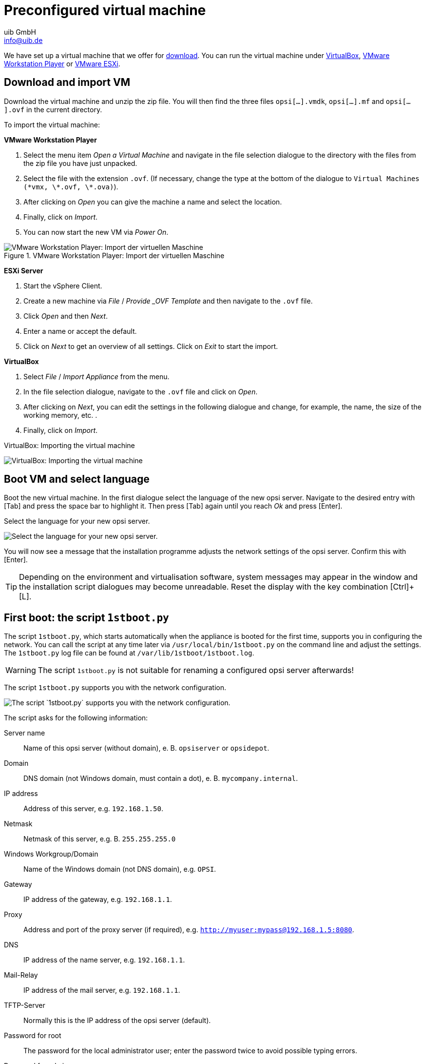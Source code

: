 ////
; Copyright (c) uib GmbH (www.uib.de)
; This documentation is owned by uib
; and published under the german creative commons by-sa license
; see:
; https://creativecommons.org/licenses/by-sa/3.0/de/
; https://creativecommons.org/licenses/by-sa/3.0/de/legalcode
; english:
; https://creativecommons.org/licenses/by-sa/3.0/
; https://creativecommons.org/licenses/by-sa/3.0/legalcode
;
; credits: https://www.opsi.org/credits/
////

:Author:    uib GmbH
:Email:     info@uib.de
:Date:      24.05.2023
:Revision:  4.3
:toclevels: 6
:doctype:   book
:icons:     font
:xrefstyle: full
[[server-installation-base-vm]]
= Preconfigured virtual machine

We have set up a virtual machine that we offer for link:https://tools.43.opsi.org/testing/opsi43-vm.zip[download].
You can run the virtual machine under link:https://www.virtualbox.org/[VirtualBox], link:https://www.vmware.com/de/products/workstation-player.html[VMware Workstation Player] or link:https://www.vmware.com/de/products/esxi-and-esx.html[VMware ESXi].

[[server-installation-base-vm-start]]
== Download and import VM

Download the virtual machine and unzip the zip file.
You will then find the three files `opsi[...].vmdk`, `opsi[...].mf` and `opsi[...].ovf` in the current directory.

To import the virtual machine:

*VMware Workstation Player*

. Select the menu item _Open a Virtual Machine_ and navigate in the file selection dialogue to the directory with the files from the zip file you have just unpacked.
. Select the file with the extension `.ovf`. (If necessary, change the type at the bottom of the dialogue to `Virtual Machines (\*vmx, \*.ovf, \*.ova)`).
. After clicking on _Open_ you can give the machine a name and select the location.
. Finally, click on _Import_.
. You can now start the new VM via _Power On_.

.VMware Workstation Player: Import der virtuellen Maschine

image::vmware-player-import.png["VMware Workstation Player: Import der virtuellen Maschine", pdfwidth=80%]

*ESXi Server*

. Start the vSphere Client.
. Create a new machine via _File_ / _Provide _OVF Template_ and then navigate to the `.ovf` file.
. Click _Open_ and then _Next_.
. Enter a name or accept the default.
. Click on _Next_ to get an overview of all settings. Click on _Exit_ to start the import.

*VirtualBox*

. Select _File_ / _Import Appliance_ from the menu.
. In the file selection dialogue, navigate to the `.ovf` file and click on _Open_.
. After clicking on _Next_, you can edit the settings in the following dialogue and change, for example, the name, the size of the working memory, etc. .
. Finally, click on _Import_.

VirtualBox: Importing the virtual machine

image::virtualbox-import.png["VirtualBox: Importing the virtual machine", pdfwidth=80%]

[[server-installation-base-vm-lang]]
== Boot VM and select language

Boot the new virtual machine. In the first dialogue select the language of the new opsi server. Navigate to the desired entry with [Tab] and press the space bar to highlight it. Then press [Tab] again until you reach _Ok_ and press [Enter].

Select the language for your new opsi server.

image::1stboot-language-selection.png["Select the language for your new opsi server.", pdfwidth=80%]

You will now see a message that the installation programme adjusts the network settings of the opsi server. Confirm this with [Enter].

TIP: Depending on the environment and virtualisation software, system messages may appear in the window and the installation script dialogues may become unreadable. Reset the display with the key combination [Ctrl]+[L].

[[server-installation-base-vm-1stboot]]
== First boot: the script `1stboot.py`

The script `1stboot.py`, which starts automatically when the appliance is booted for the first time, supports you in configuring the network. You can call the script at any time later via `/usr/local/bin/1stboot.py` on the command line and adjust the settings. The `1stboot.py` log file can be found at `/var/lib/1stboot/1stboot.log`.

WARNING: The script `1stboot.py` is not suitable for renaming a configured opsi server afterwards!

The script `1stboot.py` supports you with the network configuration.

image::1st-startup-mask.png["The script `1stboot.py` supports you with the network configuration.", pdfwidth=80%]

The script asks for the following information:

Server name:: Name of this opsi server (without domain), e.{nbsp}B. `opsiserver` or `opsidepot`.

Domain:: DNS domain (not Windows domain, must contain a dot), e.{nbsp}B. `mycompany.internal`.

IP address:: Address of this server, e.g. `192.168.1.50`.

Netmask:: Netmask of this server, e.g.{nbsp}B. `255.255.255.0`

Windows Workgroup/Domain:: Name of the Windows domain (not DNS domain), e.g. `OPSI`.

Gateway:: IP address of the gateway, e.g. `192.168.1.1`.

Proxy:: Address and port of the proxy server (if required), e.g. `http://myuser:mypass@192.168.1.5:8080`.

DNS:: IP address of the name server, e.g. `192.168.1.1`.

Mail-Relay:: IP address of the mail server, e.g. `192.168.1.1`.

TFTP-Server:: Normally this is the IP address of the opsi server (default).

Password for root:: The password for the local administrator user; enter the password twice to avoid possible typing errors.

Password for adminuser:: The password for the local opsi administrator; enter this password twice as well.

Then restart the virtual machine.

[[server-installation-base-vm-second-start]]
== Second start: Login and update

After the restart, log in to the graphical work environment with the user name 'adminuser' and the password you set up during the installation. The virtual machine contains three slim desktop environments which you select via the _session_ menu at the top.

After logging in, the browser starts Firefox and opens a page with further links to the manual, our forum (community support), the opsi wiki and the professional uib support.

.the graphical working environment on the opsi server

image::opsiserver_start_gui.png["The graphical working environment on the opsi server", pdfwidth=80%]

NOTE: If the message appears that no network connection is available, this may be related to the particular configuration of the virtual appliance. Before checking for errors, it is best to restart the server once. To do this, either click on the shutdown button in the start menu or enter the command `reboot` in a terminal window.

Now bring the packages of the underlying Linux system up to date. To do this, you can use the _Update OS_ icon on the desktop background. After double-clicking on the icon, a password prompt appears; enter the password of the user `adminuser`.

Since the virtual machine is based on Ubuntu, you can alternatively update the packages via `apt`.
To do this, open a terminal and execute the following commands:

[source,console]
----
sudo apt update
sudo apt --yes --auto-remove upgrade
----